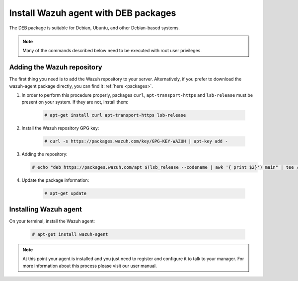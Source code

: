 .. _wazuh_agent_deb:

Install Wazuh agent with DEB packages
=====================================

The DEB package is suitable for Debian, Ubuntu, and other Debian-based systems.

.. note:: Many of the commands described below need to be executed with root user privileges.

Adding the Wazuh repository
---------------------------

The first thing you need is to add the Wazuh repository to your server. Alternatively, if you prefer to download the wazuh-agent package directly, you can find it :ref:`here <packages>`.

1. In order to perform this procedure properly, packages ``curl``, ``apt-transport-https`` and ``lsb-release`` must be present on your system. If they are not, install them:

	.. code-block:: console

		# apt-get install curl apt-transport-https lsb-release

2. Install the Wazuh repository GPG key:

	.. code-block:: console

		# curl -s https://packages.wazuh.com/key/GPG-KEY-WAZUH | apt-key add -

3. Adding the repository:

   .. code-block:: console

		# echo "deb https://packages.wazuh.com/apt $(lsb_release --codename | awk '{ print $2}') main" | tee /etc/apt/sources.list.d/wazuh.list

4. Update the package information:

	.. code-block:: console

		# apt-get update

Installing Wazuh agent
----------------------

On your terminal, install the Wazuh agent:

	.. code-block:: console

		# apt-get install wazuh-agent

.. note:: At this point your agent is installed and you just need to register and configure it to talk to your manager. For more information about this process please visit our user manual.
